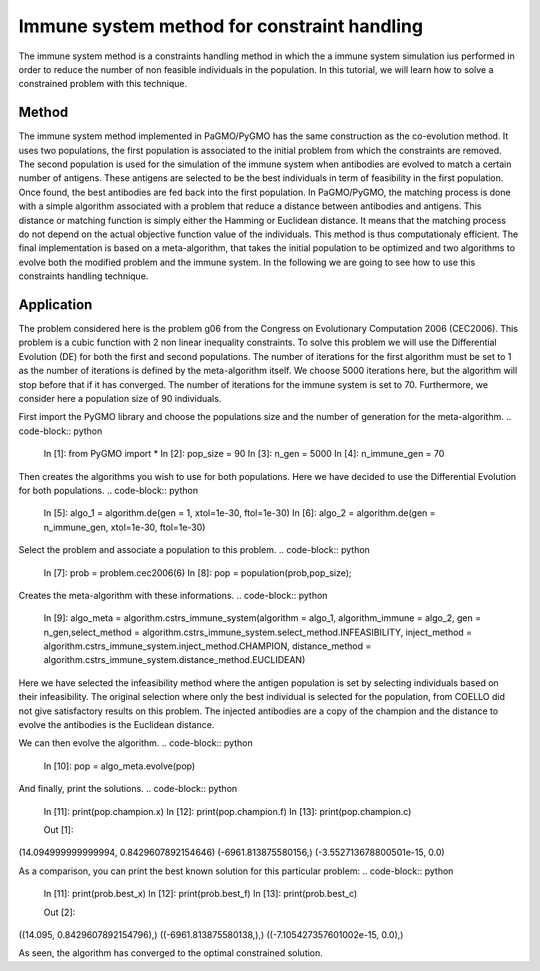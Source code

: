 .. _immune_system:

=======================================================================
Immune system method for constraint handling
=======================================================================
The immune system method is a constraints handling method in which the 
a immune system simulation ius performed in order to reduce the number
of non feasible individuals in the population. In this tutorial, we 
will learn how to solve a constrained problem with this technique.

Method
##########
The immune system method implemented in PaGMO/PyGMO has the same 
construction as the co-evolution method. It uses two populations, 
the first population is associated to the initial problem 
from which the constraints are removed. The second population is used 
for the simulation of the immune system when antibodies are evolved 
to match a certain number of antigens. These antigens are selected to 
be the best individuals in term of feasibility in the first population.
Once found, the best antibodies are fed back into the first population.
In PaGMO/PyGMO, the matching process is done with a simple algorithm 
associated with a problem that reduce a distance between antibodies 
and antigens. This distance or matching function is simply either the
Hamming or Euclidean distance. It means that the matching process do 
not depend on the actual objective function value of the individuals. 
This method is thus computationaly efficient. The final implementation 
is based on a meta-algorithm, that takes the initial population to be 
optimized and two algorithms to evolve both the modified problem and 
the immune system. In the following we are going to see how to use 
this constraints handling technique.

Application
###########
The problem considered here is the problem g06 from the Congress on 
Evolutionary Computation 2006 (CEC2006). This problem is a cubic
function with 2 non linear inequality constraints. To solve this 
problem we will use the Differential Evolution (DE) for both the 
first and second populations. The number of iterations for the first 
algorithm must be set to 1 as the number of iterations is defined by
the meta-algorithm itself. We choose 5000 iterations here, but the
algorithm will stop before that if it has converged. The number of
iterations for the immune system is set to 70. Furthermore, we 
consider here a population size of 90 individuals.

First import the PyGMO library and choose the populations size and the
number of generation for the meta-algorithm.
.. code-block:: python
   
   In [1]: from PyGMO import *
   In [2]: pop_size = 90
   In [3]: n_gen = 5000
   In [4]: n_immune_gen = 70

Then creates the algorithms you wish to use for both populations. Here
we have decided to use the Differential Evolution for both populations.
.. code-block:: python
   In [5]: algo_1 = algorithm.de(gen = 1, xtol=1e-30, ftol=1e-30)
   In [6]: algo_2 = algorithm.de(gen = n_immune_gen, xtol=1e-30, ftol=1e-30)

Select the problem and associate a population to this problem.
.. code-block:: python
   In [7]: prob = problem.cec2006(6)
   In [8]: pop = population(prob,pop_size);

Creates the meta-algorithm with these informations.
.. code-block:: python
   In [9]: algo_meta = algorithm.cstrs_immune_system(algorithm = algo_1, algorithm_immune = algo_2, gen = n_gen,select_method = algorithm.cstrs_immune_system.select_method.INFEASIBILITY, inject_method = algorithm.cstrs_immune_system.inject_method.CHAMPION, distance_method = algorithm.cstrs_immune_system.distance_method.EUCLIDEAN)

Here we have selected the infeasibility method where the antigen 
population is set by selecting individuals based on their 
infeasibility. The original selection where only the best individual 
is selected for the population, from COELLO did not give satisfactory 
results on this problem. The injected antibodies are a copy of the 
champion and the distance to evolve the antibodies is the Euclidean 
distance.

We can then evolve the algorithm.
.. code-block:: python
   In [10]: pop = algo_meta.evolve(pop)

And finally, print the solutions.
.. code-block:: python
   In [11]: print(pop.champion.x)
   In [12]: print(pop.champion.f)
   In [13]: print(pop.champion.c)

   Out [1]:
(14.094999999999994, 0.8429607892154646)
(-6961.813875580156,)
(-3.552713678800501e-15, 0.0)

As a comparison, you can print the best known solution for this
particular problem:
.. code-block:: python
   In [11]: print(prob.best_x)
   In [12]: print(prob.best_f)
   In [13]: print(prob.best_c)

   Out [2]:
((14.095, 0.8429607892154796),)
((-6961.813875580138,),)
((-7.105427357601002e-15, 0.0),)

As seen, the algorithm has converged to the optimal constrained 
solution.
